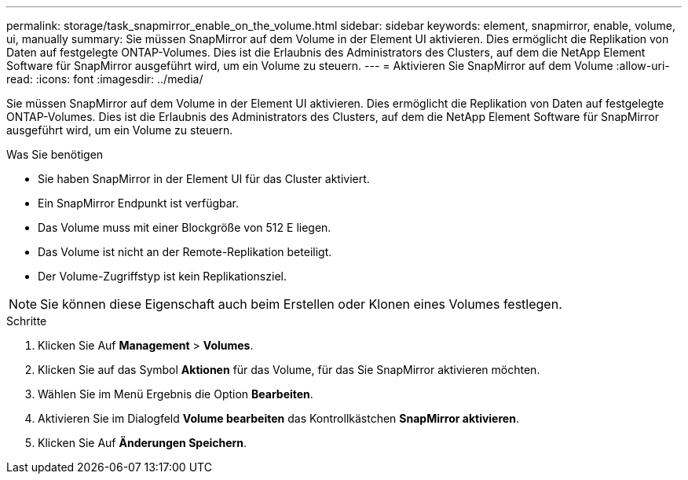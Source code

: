 ---
permalink: storage/task_snapmirror_enable_on_the_volume.html 
sidebar: sidebar 
keywords: element, snapmirror, enable, volume, ui, manually 
summary: Sie müssen SnapMirror auf dem Volume in der Element UI aktivieren. Dies ermöglicht die Replikation von Daten auf festgelegte ONTAP-Volumes. Dies ist die Erlaubnis des Administrators des Clusters, auf dem die NetApp Element Software für SnapMirror ausgeführt wird, um ein Volume zu steuern. 
---
= Aktivieren Sie SnapMirror auf dem Volume
:allow-uri-read: 
:icons: font
:imagesdir: ../media/


[role="lead"]
Sie müssen SnapMirror auf dem Volume in der Element UI aktivieren. Dies ermöglicht die Replikation von Daten auf festgelegte ONTAP-Volumes. Dies ist die Erlaubnis des Administrators des Clusters, auf dem die NetApp Element Software für SnapMirror ausgeführt wird, um ein Volume zu steuern.

.Was Sie benötigen
* Sie haben SnapMirror in der Element UI für das Cluster aktiviert.
* Ein SnapMirror Endpunkt ist verfügbar.
* Das Volume muss mit einer Blockgröße von 512 E liegen.
* Das Volume ist nicht an der Remote-Replikation beteiligt.
* Der Volume-Zugriffstyp ist kein Replikationsziel.



NOTE: Sie können diese Eigenschaft auch beim Erstellen oder Klonen eines Volumes festlegen.

.Schritte
. Klicken Sie Auf *Management* > *Volumes*.
. Klicken Sie auf das Symbol *Aktionen* für das Volume, für das Sie SnapMirror aktivieren möchten.
. Wählen Sie im Menü Ergebnis die Option *Bearbeiten*.
. Aktivieren Sie im Dialogfeld *Volume bearbeiten* das Kontrollkästchen *SnapMirror aktivieren*.
. Klicken Sie Auf *Änderungen Speichern*.

